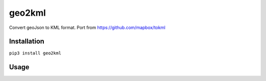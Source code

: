 geo2kml
~~~~~~~

Convert geoJson to KML format. Port from https://github.com/mapbox/tokml

Installation
============
``pip3 install geo2kml``

Usage
=====
.. code-block:: python
  from geo2kml import to_kml

  kml_str = to_kml(geojson)
